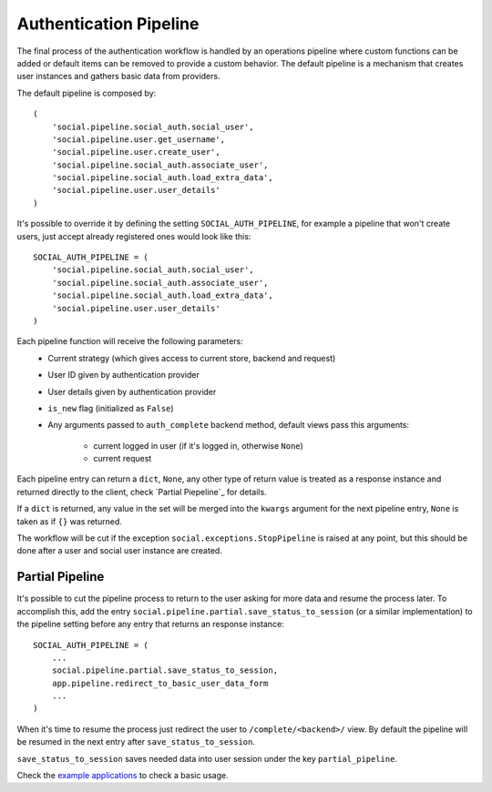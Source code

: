 Authentication Pipeline
=======================

The final process of the authentication workflow is handled by an operations
pipeline where custom functions can be added or default items can be removed to
provide a custom behavior. The default pipeline is a mechanism that creates
user instances and gathers basic data from providers.

The default pipeline is composed by::

    (
        'social.pipeline.social_auth.social_user',
        'social.pipeline.user.get_username',
        'social.pipeline.user.create_user',
        'social.pipeline.social_auth.associate_user',
        'social.pipeline.social_auth.load_extra_data',
        'social.pipeline.user.user_details'
    )

It's possible to override it by defining the setting ``SOCIAL_AUTH_PIPELINE``,
for example a pipeline that won't create users, just accept already registered
ones would look like this::

    SOCIAL_AUTH_PIPELINE = (
        'social.pipeline.social_auth.social_user',
        'social.pipeline.social_auth.associate_user',
        'social.pipeline.social_auth.load_extra_data',
        'social.pipeline.user.user_details'
    )

Each pipeline function will receive the following parameters:
    * Current strategy (which gives access to current store, backend and request)
    * User ID given by authentication provider
    * User details given by authentication provider
    * ``is_new`` flag (initialized as ``False``)
    * Any arguments passed to ``auth_complete`` backend method, default views
      pass this arguments:
        - current logged in user (if it's logged in, otherwise ``None``)
        - current request

Each pipeline entry can return a ``dict``, ``None``, any other type of return
value is treated as a response instance and returned directly to the client,
check `Partial Piepeline`_ for details.

If a ``dict`` is returned, any value in the set will be merged into the
``kwargs`` argument for the next pipeline entry, ``None`` is taken as if ``{}``
was returned.

The workflow will be cut if the exception ``social.exceptions.StopPipeline``
is raised at any point, but this should be done after a user and
social user instance are created.

Partial Pipeline
----------------

It's possible to cut the pipeline process to return to the user asking for more
data and resume the process later. To accomplish this, add the entry
``social.pipeline.partial.save_status_to_session`` (or a similar implementation)
to the pipeline setting before any entry that returns an response instance::

    SOCIAL_AUTH_PIPELINE = (
        ...
        social.pipeline.partial.save_status_to_session,
        app.pipeline.redirect_to_basic_user_data_form
        ...
    )

When it's time to resume the process just redirect the user to
``/complete/<backend>/`` view. By default the pipeline will be resumed in the
next entry after ``save_status_to_session``.

``save_status_to_session`` saves needed data into user session under the key
``partial_pipeline``.

Check the `example applications`_ to check a basic usage.

.. _example applications: https://github.com/omab/python-social-auth/tree/master/examples
